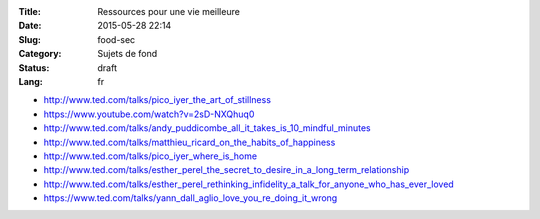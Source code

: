 :Title: Ressources pour une vie meilleure
:Date: 2015-05-28 22:14
:Slug: food-sec
:Category: Sujets de fond
:Status: draft
:Lang: fr

* http://www.ted.com/talks/pico_iyer_the_art_of_stillness
* https://www.youtube.com/watch?v=2sD-NXQhuq0
* http://www.ted.com/talks/andy_puddicombe_all_it_takes_is_10_mindful_minutes
* http://www.ted.com/talks/matthieu_ricard_on_the_habits_of_happiness
* http://www.ted.com/talks/pico_iyer_where_is_home

* http://www.ted.com/talks/esther_perel_the_secret_to_desire_in_a_long_term_relationship
* http://www.ted.com/talks/esther_perel_rethinking_infidelity_a_talk_for_anyone_who_has_ever_loved
* https://www.ted.com/talks/yann_dall_aglio_love_you_re_doing_it_wrong
